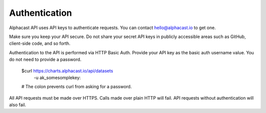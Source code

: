 ============
Authentication
============

Alphacast API uses API keys to authenticate requests. You can contact hello@alphacast.io to get one. 

Make sure you keep your API secure. Do not share your secret API keys in publicly accessible areas such as GitHub, client-side code, and so forth.

Authentication to the API is performed via HTTP Basic Auth. Provide your API key as the basic auth username value. You do not need to provide a password.



  $curl https://charts.alphacast.io/api/datasets \
    -u ak_somesomplekey:
  # The colon prevents curl from asking for a password.

All API requests must be made over HTTPS. Calls made over plain HTTP will fail. API requests without authentication will also fail.
